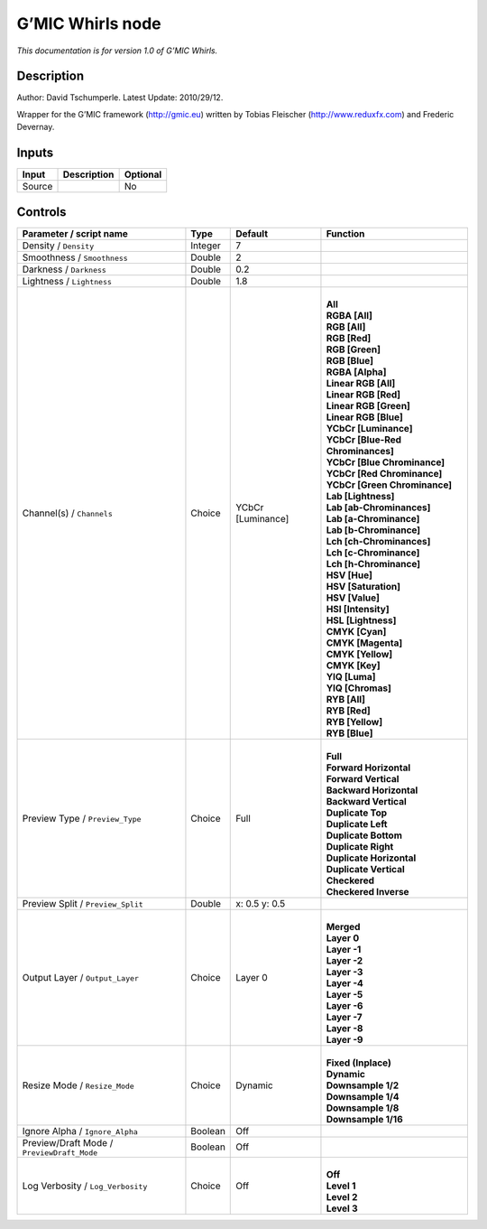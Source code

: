 .. _eu.gmic.Whirls:

G’MIC Whirls node
=================

*This documentation is for version 1.0 of G’MIC Whirls.*

Description
-----------

Author: David Tschumperle. Latest Update: 2010/29/12.

Wrapper for the G’MIC framework (http://gmic.eu) written by Tobias Fleischer (http://www.reduxfx.com) and Frederic Devernay.

Inputs
------

+--------+-------------+----------+
| Input  | Description | Optional |
+========+=============+==========+
| Source |             | No       |
+--------+-------------+----------+

Controls
--------

.. tabularcolumns:: |>{\raggedright}p{0.2\columnwidth}|>{\raggedright}p{0.06\columnwidth}|>{\raggedright}p{0.07\columnwidth}|p{0.63\columnwidth}|

.. cssclass:: longtable

+--------------------------------------------+---------+-------------------+-------------------------------------+
| Parameter / script name                    | Type    | Default           | Function                            |
+============================================+=========+===================+=====================================+
| Density / ``Density``                      | Integer | 7                 |                                     |
+--------------------------------------------+---------+-------------------+-------------------------------------+
| Smoothness / ``Smoothness``                | Double  | 2                 |                                     |
+--------------------------------------------+---------+-------------------+-------------------------------------+
| Darkness / ``Darkness``                    | Double  | 0.2               |                                     |
+--------------------------------------------+---------+-------------------+-------------------------------------+
| Lightness / ``Lightness``                  | Double  | 1.8               |                                     |
+--------------------------------------------+---------+-------------------+-------------------------------------+
| Channel(s) / ``Channels``                  | Choice  | YCbCr [Luminance] | |                                   |
|                                            |         |                   | | **All**                           |
|                                            |         |                   | | **RGBA [All]**                    |
|                                            |         |                   | | **RGB [All]**                     |
|                                            |         |                   | | **RGB [Red]**                     |
|                                            |         |                   | | **RGB [Green]**                   |
|                                            |         |                   | | **RGB [Blue]**                    |
|                                            |         |                   | | **RGBA [Alpha]**                  |
|                                            |         |                   | | **Linear RGB [All]**              |
|                                            |         |                   | | **Linear RGB [Red]**              |
|                                            |         |                   | | **Linear RGB [Green]**            |
|                                            |         |                   | | **Linear RGB [Blue]**             |
|                                            |         |                   | | **YCbCr [Luminance]**             |
|                                            |         |                   | | **YCbCr [Blue-Red Chrominances]** |
|                                            |         |                   | | **YCbCr [Blue Chrominance]**      |
|                                            |         |                   | | **YCbCr [Red Chrominance]**       |
|                                            |         |                   | | **YCbCr [Green Chrominance]**     |
|                                            |         |                   | | **Lab [Lightness]**               |
|                                            |         |                   | | **Lab [ab-Chrominances]**         |
|                                            |         |                   | | **Lab [a-Chrominance]**           |
|                                            |         |                   | | **Lab [b-Chrominance]**           |
|                                            |         |                   | | **Lch [ch-Chrominances]**         |
|                                            |         |                   | | **Lch [c-Chrominance]**           |
|                                            |         |                   | | **Lch [h-Chrominance]**           |
|                                            |         |                   | | **HSV [Hue]**                     |
|                                            |         |                   | | **HSV [Saturation]**              |
|                                            |         |                   | | **HSV [Value]**                   |
|                                            |         |                   | | **HSI [Intensity]**               |
|                                            |         |                   | | **HSL [Lightness]**               |
|                                            |         |                   | | **CMYK [Cyan]**                   |
|                                            |         |                   | | **CMYK [Magenta]**                |
|                                            |         |                   | | **CMYK [Yellow]**                 |
|                                            |         |                   | | **CMYK [Key]**                    |
|                                            |         |                   | | **YIQ [Luma]**                    |
|                                            |         |                   | | **YIQ [Chromas]**                 |
|                                            |         |                   | | **RYB [All]**                     |
|                                            |         |                   | | **RYB [Red]**                     |
|                                            |         |                   | | **RYB [Yellow]**                  |
|                                            |         |                   | | **RYB [Blue]**                    |
+--------------------------------------------+---------+-------------------+-------------------------------------+
| Preview Type / ``Preview_Type``            | Choice  | Full              | |                                   |
|                                            |         |                   | | **Full**                          |
|                                            |         |                   | | **Forward Horizontal**            |
|                                            |         |                   | | **Forward Vertical**              |
|                                            |         |                   | | **Backward Horizontal**           |
|                                            |         |                   | | **Backward Vertical**             |
|                                            |         |                   | | **Duplicate Top**                 |
|                                            |         |                   | | **Duplicate Left**                |
|                                            |         |                   | | **Duplicate Bottom**              |
|                                            |         |                   | | **Duplicate Right**               |
|                                            |         |                   | | **Duplicate Horizontal**          |
|                                            |         |                   | | **Duplicate Vertical**            |
|                                            |         |                   | | **Checkered**                     |
|                                            |         |                   | | **Checkered Inverse**             |
+--------------------------------------------+---------+-------------------+-------------------------------------+
| Preview Split / ``Preview_Split``          | Double  | x: 0.5 y: 0.5     |                                     |
+--------------------------------------------+---------+-------------------+-------------------------------------+
| Output Layer / ``Output_Layer``            | Choice  | Layer 0           | |                                   |
|                                            |         |                   | | **Merged**                        |
|                                            |         |                   | | **Layer 0**                       |
|                                            |         |                   | | **Layer -1**                      |
|                                            |         |                   | | **Layer -2**                      |
|                                            |         |                   | | **Layer -3**                      |
|                                            |         |                   | | **Layer -4**                      |
|                                            |         |                   | | **Layer -5**                      |
|                                            |         |                   | | **Layer -6**                      |
|                                            |         |                   | | **Layer -7**                      |
|                                            |         |                   | | **Layer -8**                      |
|                                            |         |                   | | **Layer -9**                      |
+--------------------------------------------+---------+-------------------+-------------------------------------+
| Resize Mode / ``Resize_Mode``              | Choice  | Dynamic           | |                                   |
|                                            |         |                   | | **Fixed (Inplace)**               |
|                                            |         |                   | | **Dynamic**                       |
|                                            |         |                   | | **Downsample 1/2**                |
|                                            |         |                   | | **Downsample 1/4**                |
|                                            |         |                   | | **Downsample 1/8**                |
|                                            |         |                   | | **Downsample 1/16**               |
+--------------------------------------------+---------+-------------------+-------------------------------------+
| Ignore Alpha / ``Ignore_Alpha``            | Boolean | Off               |                                     |
+--------------------------------------------+---------+-------------------+-------------------------------------+
| Preview/Draft Mode / ``PreviewDraft_Mode`` | Boolean | Off               |                                     |
+--------------------------------------------+---------+-------------------+-------------------------------------+
| Log Verbosity / ``Log_Verbosity``          | Choice  | Off               | |                                   |
|                                            |         |                   | | **Off**                           |
|                                            |         |                   | | **Level 1**                       |
|                                            |         |                   | | **Level 2**                       |
|                                            |         |                   | | **Level 3**                       |
+--------------------------------------------+---------+-------------------+-------------------------------------+
